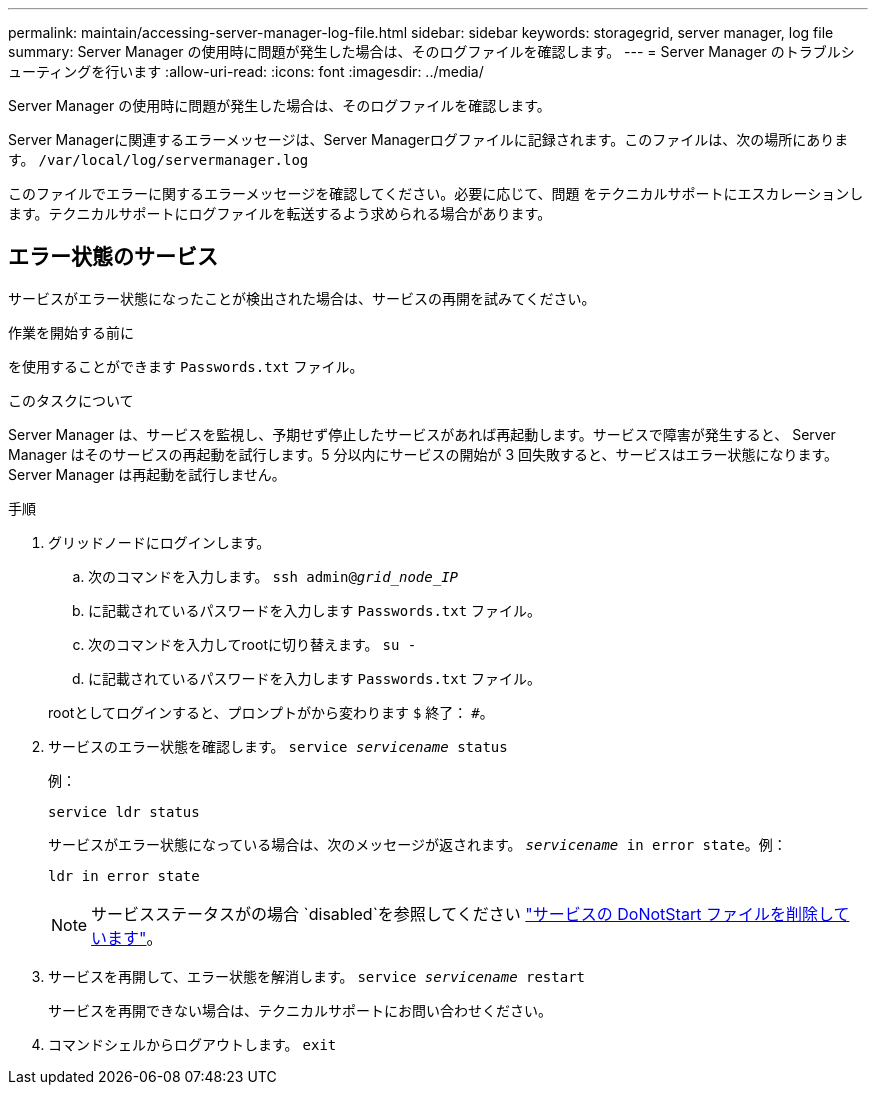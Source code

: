 ---
permalink: maintain/accessing-server-manager-log-file.html 
sidebar: sidebar 
keywords: storagegrid, server manager, log file 
summary: Server Manager の使用時に問題が発生した場合は、そのログファイルを確認します。 
---
= Server Manager のトラブルシューティングを行います
:allow-uri-read: 
:icons: font
:imagesdir: ../media/


[role="lead"]
Server Manager の使用時に問題が発生した場合は、そのログファイルを確認します。

Server Managerに関連するエラーメッセージは、Server Managerログファイルに記録されます。このファイルは、次の場所にあります。 `/var/local/log/servermanager.log`

このファイルでエラーに関するエラーメッセージを確認してください。必要に応じて、問題 をテクニカルサポートにエスカレーションします。テクニカルサポートにログファイルを転送するよう求められる場合があります。



== エラー状態のサービス

サービスがエラー状態になったことが検出された場合は、サービスの再開を試みてください。

.作業を開始する前に
を使用することができます `Passwords.txt` ファイル。

.このタスクについて
Server Manager は、サービスを監視し、予期せず停止したサービスがあれば再起動します。サービスで障害が発生すると、 Server Manager はそのサービスの再起動を試行します。5 分以内にサービスの開始が 3 回失敗すると、サービスはエラー状態になります。Server Manager は再起動を試行しません。

.手順
. グリッドノードにログインします。
+
.. 次のコマンドを入力します。 `ssh admin@_grid_node_IP_`
.. に記載されているパスワードを入力します `Passwords.txt` ファイル。
.. 次のコマンドを入力してrootに切り替えます。 `su -`
.. に記載されているパスワードを入力します `Passwords.txt` ファイル。


+
rootとしてログインすると、プロンプトがから変わります `$` 終了： `#`。

. サービスのエラー状態を確認します。 `service _servicename_ status`
+
例：

+
[listing]
----
service ldr status
----
+
サービスがエラー状態になっている場合は、次のメッセージが返されます。 `_servicename_ in error state`。例：

+
[listing]
----
ldr in error state
----
+

NOTE: サービスステータスがの場合 `disabled`を参照してください link:using-donotstart-file.html["サービスの DoNotStart ファイルを削除しています"]。

. サービスを再開して、エラー状態を解消します。 `service _servicename_ restart`
+
サービスを再開できない場合は、テクニカルサポートにお問い合わせください。

. コマンドシェルからログアウトします。 `exit`

